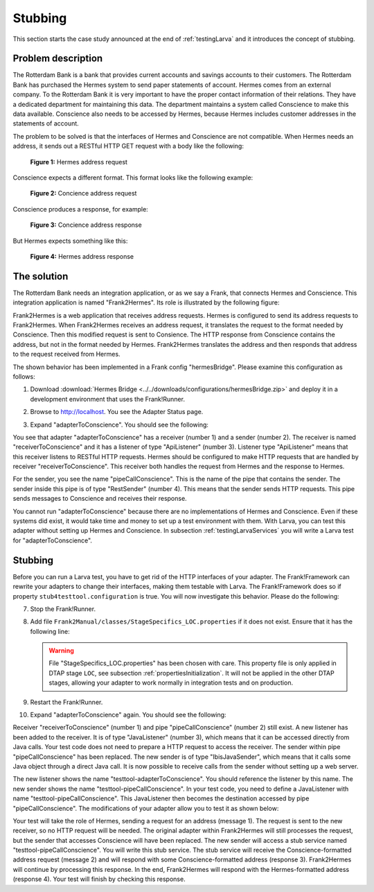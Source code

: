 .. _testingLarvaStubbing:

Stubbing
========

This section starts the case study announced at the end of :ref:`testingLarva` and it introduces the concept of stubbing.

Problem description
-------------------

The Rotterdam Bank is a bank that provides current accounts and savings accounts to their customers. The Rotterdam Bank has purchased the Hermes system to send paper statements of account. Hermes comes from an external company. To the Rotterdam Bank it is very important to have the proper contact information of their relations. They have a dedicated department for maintaining this data. The department maintains a system called Conscience to make this data available. Conscience also needs to be accessed by Hermes, because Hermes includes customer addresses in the statements of account.

The problem to be solved is that the interfaces of Hermes and Conscience are not compatible. When Hermes needs an address, it sends out a RESTful HTTP GET request with a body like the following:

    .. literalinclude:: ../../../../srcSteps/Frank2Hermes/v550/tests/hermesBridge/scenario01/hermesAddressRequest.xml
       :language: xml

    **Figure 1:** Hermes address request

Conscience expects a different format. This format looks like the following example:

    .. literalinclude:: ../../../../srcSteps/Frank2Hermes/v550/tests/hermesBridge/scenario01/conscienceAddressRequest.xml
       :language: xml

    **Figure 2:** Concience address request

Conscience produces a response, for example:

    .. literalinclude:: ../../../../srcSteps/Frank2Hermes/v550/tests/hermesBridge/scenario01/conscienceAddressResponse.xml
       :language: xml

    **Figure 3:** Concience address response

But Hermes expects something like this:

    .. literalinclude:: ../../../../srcSteps/Frank2Hermes/v550/tests/hermesBridge/scenario01/hermesAddressResponse.xml
       :language: xml

    **Figure 4:** Hermes address response

The solution
------------

The Rotterdam Bank needs an integration application, or as we say a Frank, that connects Hermes and Conscience. This integration application is named "Frank2Hermes". Its role is illustrated by the following figure:

.. image:: requestReply.jpeg

Frank2Hermes is a web application that receives address requests. Hermes is configured to send its address requests to Frank2Hermes. When Frank2Hermes receives an address request, it translates the request to the format needed by Conscience. Then this modified request is sent to Consience. The HTTP response from Conscience contains the address, but not in the format needed by Hermes. Frank2Hermes translates the address and then responds that address to the request received from Hermes.

The shown behavior has been implemented in a Frank config "hermesBridge". Please examine this configuration as follows:

#. Download :download:`Hermes Bridge <../../downloads/configurations/hermesBridge.zip>` and deploy it in a development environment that uses the Frank!Runner.
#. Browse to http://localhost. You see the Adapter Status page.
#. Expand "adapterToConscience". You should see the following:

   .. image:: adapterStatusToConscience.jpg

You see that adapter "adapterToConscience" has a receiver (number 1) and a sender (number 2). The receiver is named "receiverToConscience" and it has a listener of type "ApiListener" (number 3). Listener type "ApiListener" means that this receiver listens to RESTful HTTP requests. Hermes should be configured to make HTTP requests that are handled by receiver "receiverToConscience". This receiver both handles the request from Hermes and the response to Hermes.

For the sender, you see the name "pipeCallConscience". This is the name of the pipe that contains the sender. The sender inside this pipe is of type "RestSender" (number 4). This means that the sender sends HTTP requests. This pipe sends messages to Conscience and receives their response.

You cannot run "adapterToConscience" because there are no implementations of Hermes and Conscience. Even if these systems did exist, it would take time and money to set up a test environment with them. With Larva, you can test this adapter without setting up Hermes and Conscience. In subsection :ref:`testingLarvaServices` you will write a Larva test for "adapterToConscience".

Stubbing
--------

Before you can run a Larva test, you have to get rid of the HTTP interfaces of your adapter. The Frank!Framework can rewrite your adapters to change their interfaces, making them testable with Larva. The Frank!Framework does so if property ``stub4testtool.configuration`` is true. You will now investigate this behavior. Please do the following:

7. Stop the Frank!Runner.
#. Add file ``Frank2Manual/classes/StageSpecifics_LOC.properties`` if it does not exist. Ensure that it has the following line:

   .. literalinclude:: ../../../../srcSteps/Frank2Hermes/v505/classes/StageSpecifics_LOC.properties
      :language: none

   .. WARNING::

      File "StageSpecifics_LOC.properties" has been chosen with care. This property file is only applied in DTAP stage ``LOC``, see subsection :ref:`propertiesInitialization`. It will not be applied in the other DTAP stages, allowing your adapter to work normally in integration tests and on production.

#. Restart the Frank!Runner.
#. Expand "adapterToConscience" again. You should see the following:

   .. image:: adapterStatusToConscienceStubbed.jpg

Receiver "receiverToConscience" (number 1) and pipe "pipeCallConscience" (number 2) still exist. A new listener has been added to the receiver. It is of type "JavaListener" (number 3), which means that it can be accessed directly from Java calls. Your test code does not need to prepare a HTTP request to access the receiver. The sender within pipe "pipeCallConscience" has been replaced. The new sender is of type "IbisJavaSender", which means that it calls some Java object through a direct Java call. It is now possible to receive calls from the sender without setting up a web server.

The new listener shows the name "testtool-adapterToConscience". You should reference the listener by this name. The new sender shows the name "testtool-pipeCallConscience". In your test code, you need to define a JavaListener with name "testtool-pipeCallConscience". This JavaListener then becomes the destination accessed by pipe "pipeCallConscience". The modifications of your adapter allow you to test it as shown below:

.. image:: larvaRequestReply.jpeg

Your test will take the role of Hermes, sending a request for an address (message 1). The request is sent to the new receiver, so no HTTP request will be needed. The original adapter within Frank2Hermes will still processes the request, but the sender that accesses Conscience will have been replaced. The new sender will access a stub service named "testtool-pipeCallConscience". You will write this stub service. The stub service will receive the Conscience-formatted address request (message 2) and will respond with some Conscience-formatted address (response 3). Frank2Hermes will continue by processing this response. In the end, Frank2Hermes will respond with the Hermes-formatted address (response 4). Your test will finish by checking this response.

